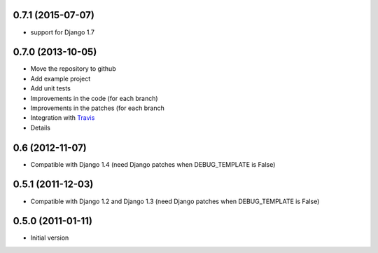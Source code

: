 0.7.1 (2015-07-07)
------------------

* support for Django 1.7


0.7.0 (2013-10-05)
------------------

* Move the repository to github
* Add example project
* Add unit tests
* Improvements in the code (for each branch)
* Improvements in the patches (for each branch
* Integration with `Travis <https://travis-ci.org/goinnn/django-smart-extends>`_
* Details

0.6 (2012-11-07)
----------------

* Compatible with Django 1.4 (need Django patches when DEBUG_TEMPLATE is False)

0.5.1 (2011-12-03)
------------------

* Compatible with Django 1.2 and Django 1.3 (need Django patches when DEBUG_TEMPLATE is False)

0.5.0 (2011-01-11)
------------------

* Initial version
